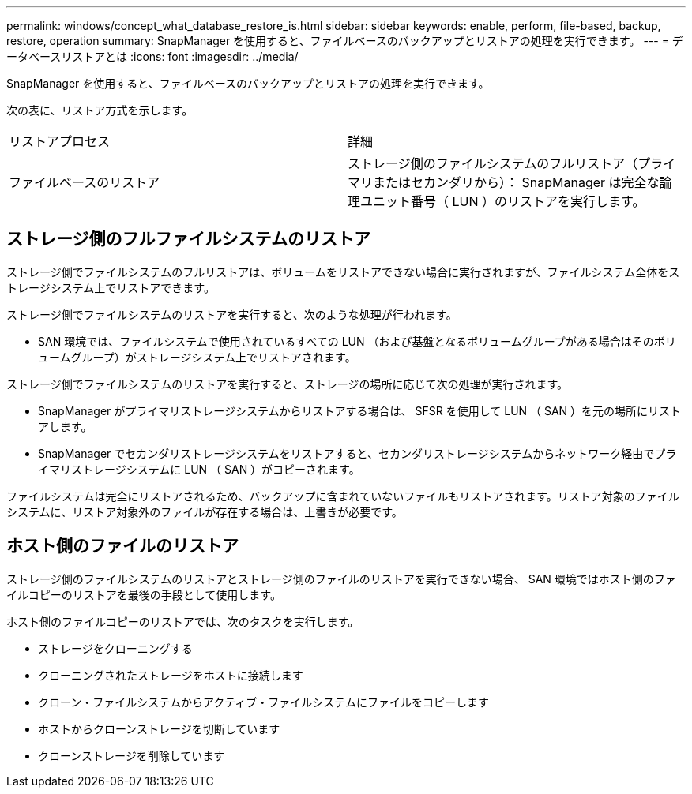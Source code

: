 ---
permalink: windows/concept_what_database_restore_is.html 
sidebar: sidebar 
keywords: enable, perform, file-based, backup, restore, operation 
summary: SnapManager を使用すると、ファイルベースのバックアップとリストアの処理を実行できます。 
---
= データベースリストアとは
:icons: font
:imagesdir: ../media/


[role="lead"]
SnapManager を使用すると、ファイルベースのバックアップとリストアの処理を実行できます。

次の表に、リストア方式を示します。

|===


| リストアプロセス | 詳細 


 a| 
ファイルベースのリストア
 a| 
ストレージ側のファイルシステムのフルリストア（プライマリまたはセカンダリから）： SnapManager は完全な論理ユニット番号（ LUN ）のリストアを実行します。

|===


== ストレージ側のフルファイルシステムのリストア

ストレージ側でファイルシステムのフルリストアは、ボリュームをリストアできない場合に実行されますが、ファイルシステム全体をストレージシステム上でリストアできます。

ストレージ側でファイルシステムのリストアを実行すると、次のような処理が行われます。

* SAN 環境では、ファイルシステムで使用されているすべての LUN （および基盤となるボリュームグループがある場合はそのボリュームグループ）がストレージシステム上でリストアされます。


ストレージ側でファイルシステムのリストアを実行すると、ストレージの場所に応じて次の処理が実行されます。

* SnapManager がプライマリストレージシステムからリストアする場合は、 SFSR を使用して LUN （ SAN ）を元の場所にリストアします。
* SnapManager でセカンダリストレージシステムをリストアすると、セカンダリストレージシステムからネットワーク経由でプライマリストレージシステムに LUN （ SAN ）がコピーされます。


ファイルシステムは完全にリストアされるため、バックアップに含まれていないファイルもリストアされます。リストア対象のファイルシステムに、リストア対象外のファイルが存在する場合は、上書きが必要です。



== ホスト側のファイルのリストア

ストレージ側のファイルシステムのリストアとストレージ側のファイルのリストアを実行できない場合、 SAN 環境ではホスト側のファイルコピーのリストアを最後の手段として使用します。

ホスト側のファイルコピーのリストアでは、次のタスクを実行します。

* ストレージをクローニングする
* クローニングされたストレージをホストに接続します
* クローン・ファイルシステムからアクティブ・ファイルシステムにファイルをコピーします
* ホストからクローンストレージを切断しています
* クローンストレージを削除しています

